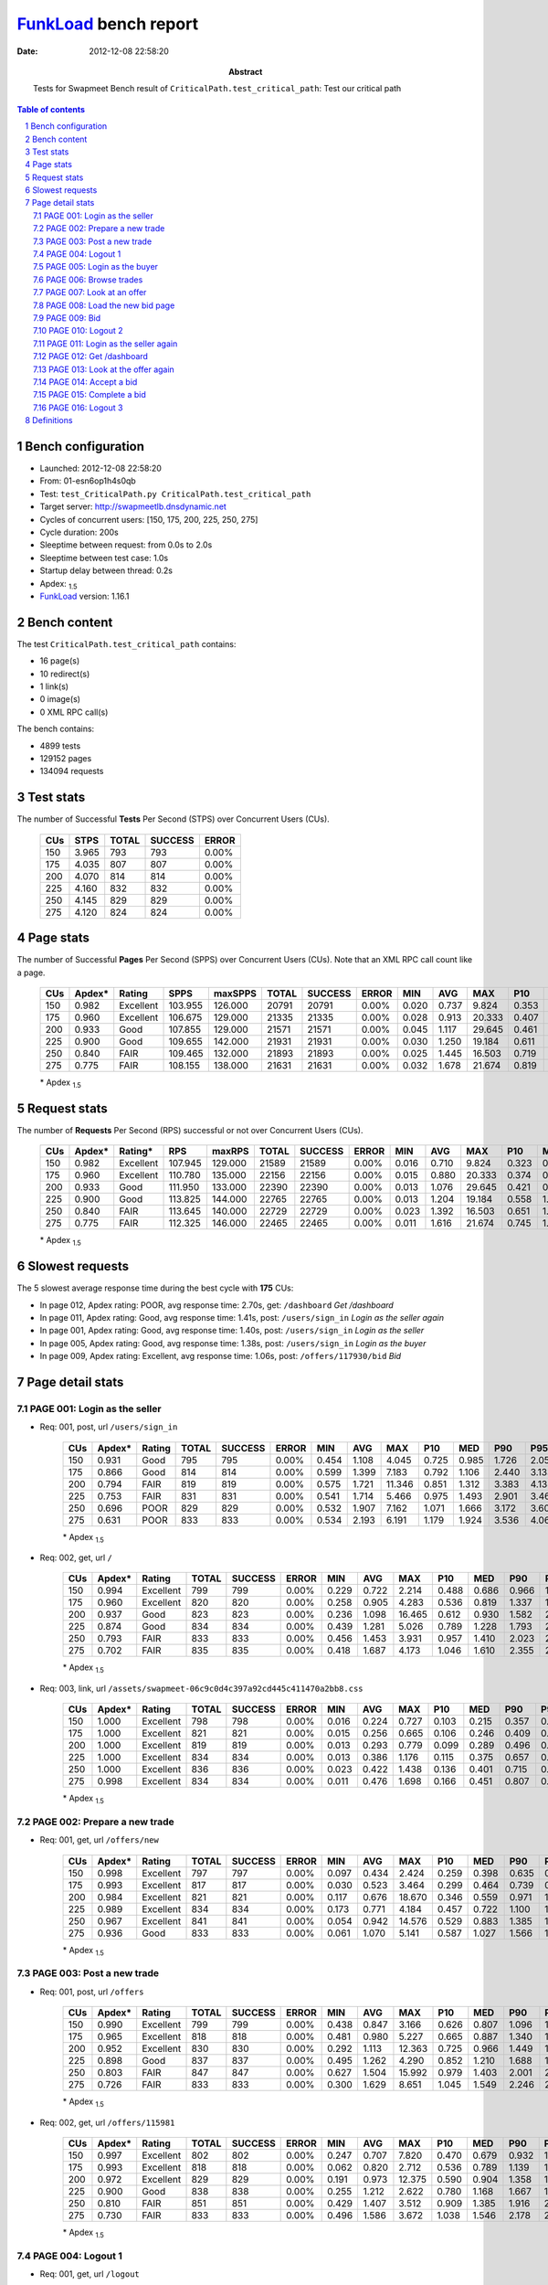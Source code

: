 ======================
FunkLoad_ bench report
======================


:date: 2012-12-08 22:58:20
:abstract: Tests for Swapmeet
           Bench result of ``CriticalPath.test_critical_path``: 
           Test our critical path

.. _FunkLoad: http://funkload.nuxeo.org/
.. sectnum::    :depth: 2
.. contents:: Table of contents
.. |APDEXT| replace:: \ :sub:`1.5`

Bench configuration
-------------------

* Launched: 2012-12-08 22:58:20
* From: 01-esn6op1h4s0qb
* Test: ``test_CriticalPath.py CriticalPath.test_critical_path``
* Target server: http://swapmeetlb.dnsdynamic.net
* Cycles of concurrent users: [150, 175, 200, 225, 250, 275]
* Cycle duration: 200s
* Sleeptime between request: from 0.0s to 2.0s
* Sleeptime between test case: 1.0s
* Startup delay between thread: 0.2s
* Apdex: |APDEXT|
* FunkLoad_ version: 1.16.1


Bench content
-------------

The test ``CriticalPath.test_critical_path`` contains: 

* 16 page(s)
* 10 redirect(s)
* 1 link(s)
* 0 image(s)
* 0 XML RPC call(s)

The bench contains:

* 4899 tests
* 129152 pages
* 134094 requests


Test stats
----------

The number of Successful **Tests** Per Second (STPS) over Concurrent Users (CUs).

 .. image:: tests.png

 ================== ================== ================== ================== ==================
                CUs               STPS              TOTAL            SUCCESS              ERROR
 ================== ================== ================== ================== ==================
                150              3.965                793                793             0.00%
                175              4.035                807                807             0.00%
                200              4.070                814                814             0.00%
                225              4.160                832                832             0.00%
                250              4.145                829                829             0.00%
                275              4.120                824                824             0.00%
 ================== ================== ================== ================== ==================



Page stats
----------

The number of Successful **Pages** Per Second (SPPS) over Concurrent Users (CUs).
Note that an XML RPC call count like a page.

 .. image:: pages_spps.png
 .. image:: pages.png

 ================== ================== ================== ================== ================== ================== ================== ================== ================== ================== ================== ================== ================== ================== ==================
                CUs             Apdex*             Rating               SPPS            maxSPPS              TOTAL            SUCCESS              ERROR                MIN                AVG                MAX                P10                MED                P90                P95
 ================== ================== ================== ================== ================== ================== ================== ================== ================== ================== ================== ================== ================== ================== ==================
                150              0.982          Excellent            103.955            126.000              20791              20791             0.00%              0.020              0.737              9.824              0.353              0.670              1.108              1.366
                175              0.960          Excellent            106.675            129.000              21335              21335             0.00%              0.028              0.913             20.333              0.407              0.769              1.372              1.876
                200              0.933               Good            107.855            129.000              21571              21571             0.00%              0.045              1.117             29.645              0.461              0.878              1.707              2.400
                225              0.900               Good            109.655            142.000              21931              21931             0.00%              0.030              1.250             19.184              0.611              1.101              1.858              2.316
                250              0.840               FAIR            109.465            132.000              21893              21893             0.00%              0.025              1.445             16.503              0.719              1.272              2.150              2.662
                275              0.775               FAIR            108.155            138.000              21631              21631             0.00%              0.032              1.678             21.674              0.819              1.451              2.490              3.202
 ================== ================== ================== ================== ================== ================== ================== ================== ================== ================== ================== ================== ================== ================== ==================

 \* Apdex |APDEXT|

Request stats
-------------

The number of **Requests** Per Second (RPS) successful or not over Concurrent Users (CUs).

 .. image:: requests_rps.png
 .. image:: requests.png

 ================== ================== ================== ================== ================== ================== ================== ================== ================== ================== ================== ================== ================== ================== ==================
                CUs             Apdex*            Rating*                RPS             maxRPS              TOTAL            SUCCESS              ERROR                MIN                AVG                MAX                P10                MED                P90                P95
 ================== ================== ================== ================== ================== ================== ================== ================== ================== ================== ================== ================== ================== ================== ==================
                150              0.982          Excellent            107.945            129.000              21589              21589             0.00%              0.016              0.710              9.824              0.323              0.648              1.080              1.335
                175              0.960          Excellent            110.780            135.000              22156              22156             0.00%              0.015              0.880             20.333              0.374              0.743              1.333              1.831
                200              0.933               Good            111.950            133.000              22390              22390             0.00%              0.013              1.076             29.645              0.421              0.848              1.653              2.329
                225              0.900               Good            113.825            144.000              22765              22765             0.00%              0.013              1.204             19.184              0.558              1.071              1.789              2.240
                250              0.840               FAIR            113.645            140.000              22729              22729             0.00%              0.023              1.392             16.503              0.651              1.233              2.081              2.582
                275              0.775               FAIR            112.325            146.000              22465              22465             0.00%              0.011              1.616             21.674              0.745              1.409              2.406              3.130
 ================== ================== ================== ================== ================== ================== ================== ================== ================== ================== ================== ================== ================== ================== ==================

 \* Apdex |APDEXT|

Slowest requests
----------------

The 5 slowest average response time during the best cycle with **175** CUs:

* In page 012, Apdex rating: POOR, avg response time: 2.70s, get: ``/dashboard``
  `Get /dashboard`
* In page 011, Apdex rating: Good, avg response time: 1.41s, post: ``/users/sign_in``
  `Login as the seller again`
* In page 001, Apdex rating: Good, avg response time: 1.40s, post: ``/users/sign_in``
  `Login as the seller`
* In page 005, Apdex rating: Good, avg response time: 1.38s, post: ``/users/sign_in``
  `Login as the buyer`
* In page 009, Apdex rating: Excellent, avg response time: 1.06s, post: ``/offers/117930/bid``
  `Bid`

Page detail stats
-----------------


PAGE 001: Login as the seller
~~~~~~~~~~~~~~~~~~~~~~~~~~~~~

* Req: 001, post, url ``/users/sign_in``

     .. image:: request_001.001.png

     ================== ================== ================== ================== ================== ================== ================== ================== ================== ================== ================== ================== ==================
                    CUs             Apdex*             Rating              TOTAL            SUCCESS              ERROR                MIN                AVG                MAX                P10                MED                P90                P95
     ================== ================== ================== ================== ================== ================== ================== ================== ================== ================== ================== ================== ==================
                    150              0.931               Good                795                795             0.00%              0.454              1.108              4.045              0.725              0.985              1.726              2.057
                    175              0.866               Good                814                814             0.00%              0.599              1.399              7.183              0.792              1.106              2.440              3.133
                    200              0.794               FAIR                819                819             0.00%              0.575              1.721             11.346              0.851              1.312              3.383              4.138
                    225              0.753               FAIR                831                831             0.00%              0.541              1.714              5.466              0.975              1.493              2.901              3.464
                    250              0.696               POOR                829                829             0.00%              0.532              1.907              7.162              1.071              1.666              3.172              3.602
                    275              0.631               POOR                833                833             0.00%              0.534              2.193              6.191              1.179              1.924              3.536              4.066
     ================== ================== ================== ================== ================== ================== ================== ================== ================== ================== ================== ================== ==================

     \* Apdex |APDEXT|
* Req: 002, get, url ``/``

     .. image:: request_001.002.png

     ================== ================== ================== ================== ================== ================== ================== ================== ================== ================== ================== ================== ==================
                    CUs             Apdex*             Rating              TOTAL            SUCCESS              ERROR                MIN                AVG                MAX                P10                MED                P90                P95
     ================== ================== ================== ================== ================== ================== ================== ================== ================== ================== ================== ================== ==================
                    150              0.994          Excellent                799                799             0.00%              0.229              0.722              2.214              0.488              0.686              0.966              1.114
                    175              0.960          Excellent                820                820             0.00%              0.258              0.905              4.283              0.536              0.819              1.337              1.743
                    200              0.937               Good                823                823             0.00%              0.236              1.098             16.465              0.612              0.930              1.582              2.110
                    225              0.874               Good                834                834             0.00%              0.439              1.281              5.026              0.789              1.228              1.793              2.063
                    250              0.793               FAIR                833                833             0.00%              0.456              1.453              3.931              0.957              1.410              2.023              2.214
                    275              0.702               FAIR                835                835             0.00%              0.418              1.687              4.173              1.046              1.610              2.355              2.731
     ================== ================== ================== ================== ================== ================== ================== ================== ================== ================== ================== ================== ==================

     \* Apdex |APDEXT|
* Req: 003, link, url ``/assets/swapmeet-06c9c0d4c397a92cd445c411470a2bb8.css``

     .. image:: request_001.003.png

     ================== ================== ================== ================== ================== ================== ================== ================== ================== ================== ================== ================== ==================
                    CUs             Apdex*             Rating              TOTAL            SUCCESS              ERROR                MIN                AVG                MAX                P10                MED                P90                P95
     ================== ================== ================== ================== ================== ================== ================== ================== ================== ================== ================== ================== ==================
                    150              1.000          Excellent                798                798             0.00%              0.016              0.224              0.727              0.103              0.215              0.357              0.397
                    175              1.000          Excellent                821                821             0.00%              0.015              0.256              0.665              0.106              0.246              0.409              0.460
                    200              1.000          Excellent                819                819             0.00%              0.013              0.293              0.779              0.099              0.289              0.496              0.574
                    225              1.000          Excellent                834                834             0.00%              0.013              0.386              1.176              0.115              0.375              0.657              0.750
                    250              1.000          Excellent                836                836             0.00%              0.023              0.422              1.438              0.136              0.401              0.715              0.813
                    275              0.998          Excellent                834                834             0.00%              0.011              0.476              1.698              0.166              0.451              0.807              0.924
     ================== ================== ================== ================== ================== ================== ================== ================== ================== ================== ================== ================== ==================

     \* Apdex |APDEXT|

PAGE 002: Prepare a new trade
~~~~~~~~~~~~~~~~~~~~~~~~~~~~~

* Req: 001, get, url ``/offers/new``

     .. image:: request_002.001.png

     ================== ================== ================== ================== ================== ================== ================== ================== ================== ================== ================== ================== ==================
                    CUs             Apdex*             Rating              TOTAL            SUCCESS              ERROR                MIN                AVG                MAX                P10                MED                P90                P95
     ================== ================== ================== ================== ================== ================== ================== ================== ================== ================== ================== ================== ==================
                    150              0.998          Excellent                797                797             0.00%              0.097              0.434              2.424              0.259              0.398              0.635              0.749
                    175              0.993          Excellent                817                817             0.00%              0.030              0.523              3.464              0.299              0.464              0.739              0.970
                    200              0.984          Excellent                821                821             0.00%              0.117              0.676             18.670              0.346              0.559              0.971              1.251
                    225              0.989          Excellent                834                834             0.00%              0.173              0.771              4.184              0.457              0.722              1.100              1.276
                    250              0.967          Excellent                841                841             0.00%              0.054              0.942             14.576              0.529              0.883              1.385              1.554
                    275              0.936               Good                833                833             0.00%              0.061              1.070              5.141              0.587              1.027              1.566              1.764
     ================== ================== ================== ================== ================== ================== ================== ================== ================== ================== ================== ================== ==================

     \* Apdex |APDEXT|

PAGE 003: Post a new trade
~~~~~~~~~~~~~~~~~~~~~~~~~~

* Req: 001, post, url ``/offers``

     .. image:: request_003.001.png

     ================== ================== ================== ================== ================== ================== ================== ================== ================== ================== ================== ================== ==================
                    CUs             Apdex*             Rating              TOTAL            SUCCESS              ERROR                MIN                AVG                MAX                P10                MED                P90                P95
     ================== ================== ================== ================== ================== ================== ================== ================== ================== ================== ================== ================== ==================
                    150              0.990          Excellent                799                799             0.00%              0.438              0.847              3.166              0.626              0.807              1.096              1.243
                    175              0.965          Excellent                818                818             0.00%              0.481              0.980              5.227              0.665              0.887              1.340              1.665
                    200              0.952          Excellent                830                830             0.00%              0.292              1.113             12.363              0.725              0.966              1.449              1.729
                    225              0.898               Good                837                837             0.00%              0.495              1.262              4.290              0.852              1.210              1.688              1.918
                    250              0.803               FAIR                847                847             0.00%              0.627              1.504             15.992              0.979              1.403              2.001              2.258
                    275              0.726               FAIR                833                833             0.00%              0.300              1.629              8.651              1.045              1.549              2.246              2.658
     ================== ================== ================== ================== ================== ================== ================== ================== ================== ================== ================== ================== ==================

     \* Apdex |APDEXT|
* Req: 002, get, url ``/offers/115981``

     .. image:: request_003.002.png

     ================== ================== ================== ================== ================== ================== ================== ================== ================== ================== ================== ================== ==================
                    CUs             Apdex*             Rating              TOTAL            SUCCESS              ERROR                MIN                AVG                MAX                P10                MED                P90                P95
     ================== ================== ================== ================== ================== ================== ================== ================== ================== ================== ================== ================== ==================
                    150              0.997          Excellent                802                802             0.00%              0.247              0.707              7.820              0.470              0.679              0.932              1.039
                    175              0.993          Excellent                818                818             0.00%              0.062              0.820              2.712              0.536              0.789              1.139              1.275
                    200              0.972          Excellent                829                829             0.00%              0.191              0.973             12.375              0.590              0.904              1.358              1.534
                    225              0.900               Good                838                838             0.00%              0.255              1.212              2.622              0.780              1.168              1.667              1.829
                    250              0.810               FAIR                851                851             0.00%              0.429              1.407              3.512              0.909              1.385              1.916              2.095
                    275              0.730               FAIR                833                833             0.00%              0.496              1.586              3.672              1.038              1.546              2.178              2.447
     ================== ================== ================== ================== ================== ================== ================== ================== ================== ================== ================== ================== ==================

     \* Apdex |APDEXT|

PAGE 004: Logout 1
~~~~~~~~~~~~~~~~~~

* Req: 001, get, url ``/logout``

     .. image:: request_004.001.png

     ================== ================== ================== ================== ================== ================== ================== ================== ================== ================== ================== ================== ==================
                    CUs             Apdex*             Rating              TOTAL            SUCCESS              ERROR                MIN                AVG                MAX                P10                MED                P90                P95
     ================== ================== ================== ================== ================== ================== ================== ================== ================== ================== ================== ================== ==================
                    150              0.999          Excellent                806                806             0.00%              0.020              0.435              3.278              0.274              0.409              0.618              0.720
                    175              0.998          Excellent                821                821             0.00%              0.028              0.518              2.340              0.316              0.489              0.737              0.822
                    200              0.993          Excellent                824                824             0.00%              0.129              0.623             10.764              0.358              0.572              0.865              1.018
                    225              0.990          Excellent                839                839             0.00%              0.030              0.782              5.192              0.465              0.746              1.120              1.318
                    250              0.973          Excellent                851                851             0.00%              0.025              0.935              7.181              0.532              0.899              1.349              1.515
                    275              0.938               Good                832                832             0.00%              0.050              1.051              3.164              0.588              0.999              1.559              1.808
     ================== ================== ================== ================== ================== ================== ================== ================== ================== ================== ================== ================== ==================

     \* Apdex |APDEXT|
* Req: 002, get, url ``/login``

     .. image:: request_004.002.png

     ================== ================== ================== ================== ================== ================== ================== ================== ================== ================== ================== ================== ==================
                    CUs             Apdex*             Rating              TOTAL            SUCCESS              ERROR                MIN                AVG                MAX                P10                MED                P90                P95
     ================== ================== ================== ================== ================== ================== ================== ================== ================== ================== ================== ================== ==================
                    150              0.998          Excellent                807                807             0.00%              0.229              0.647              4.290              0.425              0.618              0.888              0.965
                    175              0.994          Excellent                821                821             0.00%              0.184              0.748              7.302              0.464              0.714              1.037              1.156
                    200              0.986          Excellent                826                826             0.00%              0.277              0.865             11.167              0.507              0.800              1.220              1.371
                    225              0.930               Good                839                839             0.00%              0.331              1.120              2.878              0.697              1.075              1.572              1.744
                    250              0.886               Good                851                851             0.00%              0.322              1.224              2.448              0.753              1.187              1.736              1.895
                    275              0.796               FAIR                832                832             0.00%              0.345              1.426              4.093              0.878              1.393              2.000              2.170
     ================== ================== ================== ================== ================== ================== ================== ================== ================== ================== ================== ================== ==================

     \* Apdex |APDEXT|

PAGE 005: Login as the buyer
~~~~~~~~~~~~~~~~~~~~~~~~~~~~

* Req: 001, post, url ``/users/sign_in``

     .. image:: request_005.001.png

     ================== ================== ================== ================== ================== ================== ================== ================== ================== ================== ================== ================== ==================
                    CUs             Apdex*             Rating              TOTAL            SUCCESS              ERROR                MIN                AVG                MAX                P10                MED                P90                P95
     ================== ================== ================== ================== ================== ================== ================== ================== ================== ================== ================== ================== ==================
                    150              0.932               Good                806                806             0.00%              0.445              1.135              4.168              0.757              1.026              1.685              2.016
                    175              0.873               Good                822                822             0.00%              0.472              1.376              6.119              0.821              1.163              2.196              2.811
                    200              0.786               FAIR                842                842             0.00%              0.580              1.708              7.292              0.917              1.384              3.105              3.741
                    225              0.728               FAIR                843                843             0.00%              0.726              1.769              7.357              1.079              1.553              2.791              3.381
                    250              0.645               POOR                849                849             0.00%              0.451              2.033              6.817              1.206              1.814              3.178              3.649
                    275              0.597               POOR                846                846             0.00%              0.710              2.343              6.200              1.328              2.101              3.823              4.239
     ================== ================== ================== ================== ================== ================== ================== ================== ================== ================== ================== ================== ==================

     \* Apdex |APDEXT|
* Req: 002, get, url ``/``

     .. image:: request_005.002.png

     ================== ================== ================== ================== ================== ================== ================== ================== ================== ================== ================== ================== ==================
                    CUs             Apdex*             Rating              TOTAL            SUCCESS              ERROR                MIN                AVG                MAX                P10                MED                P90                P95
     ================== ================== ================== ================== ================== ================== ================== ================== ================== ================== ================== ================== ==================
                    150              0.993          Excellent                805                805             0.00%              0.317              0.723              2.241              0.487              0.684              0.986              1.141
                    175              0.971          Excellent                824                824             0.00%              0.214              0.891              4.562              0.528              0.816              1.283              1.604
                    200              0.935               Good                837                837             0.00%              0.344              1.104             13.044              0.640              0.966              1.636              2.038
                    225              0.889               Good                840                840             0.00%              0.309              1.279              4.787              0.815              1.219              1.778              2.054
                    250              0.801               FAIR                850                850             0.00%              0.352              1.486              5.479              0.935              1.393              2.163              2.413
                    275              0.683               POOR                841                841             0.00%              0.557              1.706              5.692              1.078              1.646              2.378              2.634
     ================== ================== ================== ================== ================== ================== ================== ================== ================== ================== ================== ================== ==================

     \* Apdex |APDEXT|

PAGE 006: Browse trades
~~~~~~~~~~~~~~~~~~~~~~~

* Req: 001, get, url ``/offers``

     .. image:: request_006.001.png

     ================== ================== ================== ================== ================== ================== ================== ================== ================== ================== ================== ================== ==================
                    CUs             Apdex*             Rating              TOTAL            SUCCESS              ERROR                MIN                AVG                MAX                P10                MED                P90                P95
     ================== ================== ================== ================== ================== ================== ================== ================== ================== ================== ================== ================== ==================
                    150              0.994          Excellent                809                809             0.00%              0.094              0.513              1.987              0.311              0.461              0.755              0.924
                    175              0.980          Excellent                830                830             0.00%              0.188              0.663              4.438              0.357              0.556              1.047              1.412
                    200              0.960          Excellent                834                834             0.00%              0.078              0.821             15.787              0.389              0.655              1.326              1.871
                    225              0.966          Excellent                839                839             0.00%              0.247              0.911              3.965              0.487              0.815              1.353              1.648
                    250              0.938               Good                851                851             0.00%              0.220              1.055              4.195              0.614              0.972              1.589              1.884
                    275              0.885               Good                837                837             0.00%              0.276              1.263              4.641              0.699              1.157              1.927              2.311
     ================== ================== ================== ================== ================== ================== ================== ================== ================== ================== ================== ================== ==================

     \* Apdex |APDEXT|

PAGE 007: Look at an offer
~~~~~~~~~~~~~~~~~~~~~~~~~~

* Req: 001, get, url ``/offers/115920``

     .. image:: request_007.001.png

     ================== ================== ================== ================== ================== ================== ================== ================== ================== ================== ================== ================== ==================
                    CUs             Apdex*             Rating              TOTAL            SUCCESS              ERROR                MIN                AVG                MAX                P10                MED                P90                P95
     ================== ================== ================== ================== ================== ================== ================== ================== ================== ================== ================== ================== ==================
                    150              0.998          Excellent                808                808             0.00%              0.058              0.444              4.845              0.266              0.404              0.649              0.752
                    175              0.996          Excellent                828                828             0.00%              0.048              0.530              2.150              0.303              0.484              0.797              0.961
                    200              0.979          Excellent                836                836             0.00%              0.132              0.704             19.308              0.341              0.570              1.098              1.369
                    225              0.986          Excellent                839                839             0.00%              0.035              0.775              3.205              0.432              0.740              1.124              1.316
                    250              0.969          Excellent                847                847             0.00%              0.031              0.946              4.371              0.529              0.893              1.366              1.550
                    275              0.929               Good                831                831             0.00%              0.055              1.099             15.722              0.635              1.034              1.589              1.780
     ================== ================== ================== ================== ================== ================== ================== ================== ================== ================== ================== ================== ==================

     \* Apdex |APDEXT|

PAGE 008: Load the new bid page
~~~~~~~~~~~~~~~~~~~~~~~~~~~~~~~

* Req: 001, get, url ``/offers/115888/bid``

     .. image:: request_008.001.png

     ================== ================== ================== ================== ================== ================== ================== ================== ================== ================== ================== ================== ==================
                    CUs             Apdex*             Rating              TOTAL            SUCCESS              ERROR                MIN                AVG                MAX                P10                MED                P90                P95
     ================== ================== ================== ================== ================== ================== ================== ================== ================== ================== ================== ================== ==================
                    150              0.998          Excellent                808                808             0.00%              0.129              0.445              1.913              0.277              0.411              0.630              0.746
                    175              0.987          Excellent                828                828             0.00%              0.085              0.600             16.066              0.305              0.486              0.837              1.067
                    200              0.977          Excellent                831                831             0.00%              0.067              0.740             23.369              0.339              0.600              1.065              1.361
                    225              0.977          Excellent                837                837             0.00%              0.129              0.836              3.287              0.462              0.765              1.242              1.432
                    250              0.965          Excellent                846                846             0.00%              0.072              0.934              8.728              0.530              0.868              1.397              1.600
                    275              0.918               Good                826                826             0.00%              0.182              1.109              4.211              0.618              1.041              1.673              1.897
     ================== ================== ================== ================== ================== ================== ================== ================== ================== ================== ================== ================== ==================

     \* Apdex |APDEXT|

PAGE 009: Bid
~~~~~~~~~~~~~

* Req: 001, post, url ``/offers/115886/bid``

     .. image:: request_009.001.png

     ================== ================== ================== ================== ================== ================== ================== ================== ================== ================== ================== ================== ==================
                    CUs             Apdex*             Rating              TOTAL            SUCCESS              ERROR                MIN                AVG                MAX                P10                MED                P90                P95
     ================== ================== ================== ================== ================== ================== ================== ================== ================== ================== ================== ================== ==================
                    150              0.992          Excellent                806                806             0.00%              0.413              0.880              2.657              0.655              0.838              1.137              1.277
                    175              0.952          Excellent                832                832             0.00%              0.445              1.058              7.233              0.706              0.947              1.455              1.832
                    200              0.919               Good                831                831             0.00%              0.374              1.216              7.495              0.766              1.065              1.734              2.268
                    225              0.870               Good                843                843             0.00%              0.328              1.345              3.958              0.911              1.292              1.814              2.120
                    250              0.767               FAIR                853                853             0.00%              0.510              1.559             16.503              1.024              1.458              2.113              2.378
                    275              0.692               POOR                821                821             0.00%              0.334              1.739              6.591              1.123              1.640              2.370              2.802
     ================== ================== ================== ================== ================== ================== ================== ================== ================== ================== ================== ================== ==================

     \* Apdex |APDEXT|
* Req: 002, get, url ``/offers/115867``

     .. image:: request_009.002.png

     ================== ================== ================== ================== ================== ================== ================== ================== ================== ================== ================== ================== ==================
                    CUs             Apdex*             Rating              TOTAL            SUCCESS              ERROR                MIN                AVG                MAX                P10                MED                P90                P95
     ================== ================== ================== ================== ================== ================== ================== ================== ================== ================== ================== ================== ==================
                    150              0.999          Excellent                808                808             0.00%              0.250              0.715              3.407              0.482              0.701              0.957              1.048
                    175              0.984          Excellent                828                828             0.00%              0.190              0.880             20.333              0.548              0.802              1.197              1.342
                    200              0.949          Excellent                831                831             0.00%              0.146              1.076             15.459              0.598              0.940              1.483              1.925
                    225              0.890               Good                843                843             0.00%              0.275              1.265              4.556              0.846              1.220              1.711              1.906
                    250              0.802               FAIR                848                848             0.00%              0.477              1.430              3.493              0.965              1.387              1.958              2.109
                    275              0.721               FAIR                817                817             0.00%              0.535              1.631              4.201              1.054              1.564              2.294              2.533
     ================== ================== ================== ================== ================== ================== ================== ================== ================== ================== ================== ================== ==================

     \* Apdex |APDEXT|

PAGE 010: Logout 2
~~~~~~~~~~~~~~~~~~

* Req: 001, get, url ``/logout``

     .. image:: request_010.001.png

     ================== ================== ================== ================== ================== ================== ================== ================== ================== ================== ================== ================== ==================
                    CUs             Apdex*             Rating              TOTAL            SUCCESS              ERROR                MIN                AVG                MAX                P10                MED                P90                P95
     ================== ================== ================== ================== ================== ================== ================== ================== ================== ================== ================== ================== ==================
                    150              1.000          Excellent                804                804             0.00%              0.081              0.431              1.228              0.276              0.414              0.600              0.676
                    175              0.998          Excellent                824                824             0.00%              0.071              0.527              3.332              0.313              0.487              0.758              0.887
                    200              0.995          Excellent                835                835             0.00%              0.077              0.606              3.786              0.348              0.561              0.894              1.055
                    225              0.991          Excellent                852                852             0.00%              0.212              0.791              2.219              0.468              0.756              1.165              1.309
                    250              0.972          Excellent                841                841             0.00%              0.060              0.903              2.220              0.538              0.861              1.328              1.513
                    275              0.930               Good                813                813             0.00%              0.219              1.069              2.566              0.610              1.015              1.600              1.752
     ================== ================== ================== ================== ================== ================== ================== ================== ================== ================== ================== ================== ==================

     \* Apdex |APDEXT|
* Req: 002, get, url ``/login``

     .. image:: request_010.002.png

     ================== ================== ================== ================== ================== ================== ================== ================== ================== ================== ================== ================== ==================
                    CUs             Apdex*             Rating              TOTAL            SUCCESS              ERROR                MIN                AVG                MAX                P10                MED                P90                P95
     ================== ================== ================== ================== ================== ================== ================== ================== ================== ================== ================== ================== ==================
                    150              1.000          Excellent                807                807             0.00%              0.226              0.632              1.264              0.421              0.621              0.871              0.944
                    175              0.996          Excellent                826                826             0.00%              0.181              0.722              2.374              0.463              0.695              0.992              1.116
                    200              0.990          Excellent                831                831             0.00%              0.220              0.816              2.384              0.486              0.788              1.154              1.280
                    225              0.941          Excellent                859                859             0.00%              0.316              1.100              2.994              0.673              1.066              1.564              1.741
                    250              0.877               Good                837                837             0.00%              0.404              1.252              3.746              0.770              1.213              1.764              1.960
                    275              0.809               FAIR                813                813             0.00%              0.345              1.399              3.351              0.863              1.351              1.994              2.160
     ================== ================== ================== ================== ================== ================== ================== ================== ================== ================== ================== ================== ==================

     \* Apdex |APDEXT|

PAGE 011: Login as the seller again
~~~~~~~~~~~~~~~~~~~~~~~~~~~~~~~~~~~

* Req: 001, post, url ``/users/sign_in``

     .. image:: request_011.001.png

     ================== ================== ================== ================== ================== ================== ================== ================== ================== ================== ================== ================== ==================
                    CUs             Apdex*             Rating              TOTAL            SUCCESS              ERROR                MIN                AVG                MAX                P10                MED                P90                P95
     ================== ================== ================== ================== ================== ================== ================== ================== ================== ================== ================== ================== ==================
                    150              0.919               Good                800                800             0.00%              0.416              1.165              3.901              0.785              1.039              1.730              2.040
                    175              0.878               Good                824                824             0.00%              0.603              1.411              7.065              0.828              1.145              2.372              3.315
                    200              0.797               FAIR                834                834             0.00%              0.606              1.687              9.598              0.892              1.324              3.031              3.942
                    225              0.748               FAIR                860                860             0.00%              0.587              1.771              8.082              1.053              1.505              3.018              3.609
                    250              0.628               POOR                840                840             0.00%              0.662              2.055              6.337              1.202              1.865              3.182              3.709
                    275              0.581               POOR                823                823             0.00%              0.752              2.362              6.795              1.351              2.090              3.755              4.226
     ================== ================== ================== ================== ================== ================== ================== ================== ================== ================== ================== ================== ==================

     \* Apdex |APDEXT|
* Req: 002, get, url ``/``

     .. image:: request_011.002.png

     ================== ================== ================== ================== ================== ================== ================== ================== ================== ================== ================== ================== ==================
                    CUs             Apdex*             Rating              TOTAL            SUCCESS              ERROR                MIN                AVG                MAX                P10                MED                P90                P95
     ================== ================== ================== ================== ================== ================== ================== ================== ================== ================== ================== ================== ==================
                    150              0.990          Excellent                799                799             0.00%              0.265              0.737              7.102              0.474              0.693              0.999              1.210
                    175              0.971          Excellent                822                822             0.00%              0.096              0.897              5.700              0.548              0.806              1.299              1.560
                    200              0.940          Excellent                837                837             0.00%              0.114              1.086             14.275              0.596              0.948              1.609              2.129
                    225              0.889               Good                861                861             0.00%              0.226              1.251              4.358              0.781              1.198              1.759              1.992
                    250              0.802               FAIR                837                837             0.00%              0.497              1.458              5.124              0.933              1.390              2.046              2.267
                    275              0.695               POOR                830                830             0.00%              0.330              1.732             12.324              1.090              1.624              2.483              2.816
     ================== ================== ================== ================== ================== ================== ================== ================== ================== ================== ================== ================== ==================

     \* Apdex |APDEXT|

PAGE 012: Get /dashboard
~~~~~~~~~~~~~~~~~~~~~~~~

* Req: 001, get, url ``/dashboard``

     .. image:: request_012.001.png

     ================== ================== ================== ================== ================== ================== ================== ================== ================== ================== ================== ================== ==================
                    CUs             Apdex*             Rating              TOTAL            SUCCESS              ERROR                MIN                AVG                MAX                P10                MED                P90                P95
     ================== ================== ================== ================== ================== ================== ================== ================== ================== ================== ================== ================== ==================
                    150              0.802               FAIR                794                794             0.00%              0.303              1.694              9.824              0.698              1.255              3.193              4.753
                    175              0.666               POOR                815                815             0.00%              0.364              2.698             17.351              0.788              1.673              6.276              8.743
                    200              0.567               POOR                841                841             0.00%              0.419              3.795             29.645              0.917              2.084             10.063             13.904
                    225              0.567               POOR                852                852             0.00%              0.296              3.273             19.184              1.012              2.133              7.091             10.615
                    250              0.491       UNACCEPTABLE                836                836             0.00%              0.477              3.828             16.283              1.259              2.499              8.328             11.164
                    275              0.426       UNACCEPTABLE                841                841             0.00%              0.628              5.026             21.674              1.355              3.110             12.314             15.088
     ================== ================== ================== ================== ================== ================== ================== ================== ================== ================== ================== ================== ==================

     \* Apdex |APDEXT|

PAGE 013: Look at the offer again
~~~~~~~~~~~~~~~~~~~~~~~~~~~~~~~~~

* Req: 001, get, url ``/offers/115841``

     .. image:: request_013.001.png

     ================== ================== ================== ================== ================== ================== ================== ================== ================== ================== ================== ================== ==================
                    CUs             Apdex*             Rating              TOTAL            SUCCESS              ERROR                MIN                AVG                MAX                P10                MED                P90                P95
     ================== ================== ================== ================== ================== ================== ================== ================== ================== ================== ================== ================== ==================
                    150              0.996          Excellent                791                791             0.00%              0.061              0.471              7.354              0.275              0.429              0.679              0.783
                    175              0.984          Excellent                819                819             0.00%              0.035              0.611             17.267              0.316              0.505              0.899              1.187
                    200              0.979          Excellent                836                836             0.00%              0.056              0.679              4.853              0.348              0.587              1.104              1.359
                    225              0.979          Excellent                853                853             0.00%              0.123              0.821              3.309              0.461              0.759              1.217              1.452
                    250              0.957          Excellent                835                835             0.00%              0.062              0.997             14.837              0.562              0.938              1.437              1.645
                    275              0.914               Good                842                842             0.00%              0.151              1.124              6.170              0.626              1.052              1.713              1.896
     ================== ================== ================== ================== ================== ================== ================== ================== ================== ================== ================== ================== ==================

     \* Apdex |APDEXT|

PAGE 014: Accept a bid
~~~~~~~~~~~~~~~~~~~~~~

* Req: 001, post, url ``/offers/115795/accept/115884``

     .. image:: request_014.001.png

     ================== ================== ================== ================== ================== ================== ================== ================== ================== ================== ================== ================== ==================
                    CUs             Apdex*             Rating              TOTAL            SUCCESS              ERROR                MIN                AVG                MAX                P10                MED                P90                P95
     ================== ================== ================== ================== ================== ================== ================== ================== ================== ================== ================== ================== ==================
                    150              0.997          Excellent                794                794             0.00%              0.282              0.791              1.996              0.613              0.768              0.991              1.080
                    175              0.985          Excellent                816                816             0.00%              0.409              0.917              3.344              0.658              0.861              1.183              1.330
                    200              0.964          Excellent                830                830             0.00%              0.435              1.039             14.856              0.710              0.948              1.401              1.649
                    225              0.910               Good                854                854             0.00%              0.540              1.230              3.874              0.847              1.176              1.637              1.893
                    250              0.829               FAIR                837                837             0.00%              0.295              1.398             11.759              0.939              1.343              1.872              2.058
                    275              0.750               FAIR                843                843             0.00%              0.501              1.539              4.698              1.046              1.500              2.057              2.251
     ================== ================== ================== ================== ================== ================== ================== ================== ================== ================== ================== ================== ==================

     \* Apdex |APDEXT|
* Req: 002, get, url ``/offers/115769``

     .. image:: request_014.002.png

     ================== ================== ================== ================== ================== ================== ================== ================== ================== ================== ================== ================== ==================
                    CUs             Apdex*             Rating              TOTAL            SUCCESS              ERROR                MIN                AVG                MAX                P10                MED                P90                P95
     ================== ================== ================== ================== ================== ================== ================== ================== ================== ================== ================== ================== ==================
                    150              0.999          Excellent                792                792             0.00%              0.236              0.710              2.165              0.476              0.685              0.964              1.051
                    175              0.982          Excellent                815                815             0.00%              0.108              0.870              8.348              0.547              0.805              1.180              1.414
                    200              0.942          Excellent                830                830             0.00%              0.136              1.092             25.289              0.592              0.949              1.549              1.889
                    225              0.878               Good                849                849             0.00%              0.086              1.280              3.708              0.791              1.235              1.802              2.029
                    250              0.778               FAIR                834                834             0.00%              0.405              1.490             10.584              0.978              1.416              2.031              2.279
                    275              0.690               POOR                842                842             0.00%              0.542              1.676              4.656              1.062              1.628              2.299              2.584
     ================== ================== ================== ================== ================== ================== ================== ================== ================== ================== ================== ================== ==================

     \* Apdex |APDEXT|

PAGE 015: Complete a bid
~~~~~~~~~~~~~~~~~~~~~~~~

* Req: 001, post, url ``/offers/115788/complete/115885``

     .. image:: request_015.001.png

     ================== ================== ================== ================== ================== ================== ================== ================== ================== ================== ================== ================== ==================
                    CUs             Apdex*             Rating              TOTAL            SUCCESS              ERROR                MIN                AVG                MAX                P10                MED                P90                P95
     ================== ================== ================== ================== ================== ================== ================== ================== ================== ================== ================== ================== ==================
                    150              0.994          Excellent                788                788             0.00%              0.293              0.784              3.433              0.597              0.750              0.975              1.068
                    175              0.983          Excellent                814                814             0.00%              0.371              0.885              3.123              0.637              0.842              1.136              1.343
                    200              0.973          Excellent                825                825             0.00%              0.355              0.995             11.428              0.676              0.927              1.323              1.579
                    225              0.941          Excellent                844                844             0.00%              0.385              1.164              5.248              0.821              1.113              1.541              1.683
                    250              0.865               Good                838                838             0.00%              0.390              1.348             11.735              0.911              1.288              1.822              1.998
                    275              0.767               FAIR                840                840             0.00%              0.387              1.518              5.169              0.995              1.464              2.067              2.354
     ================== ================== ================== ================== ================== ================== ================== ================== ================== ================== ================== ================== ==================

     \* Apdex |APDEXT|
* Req: 002, get, url ``/offers/115731``

     .. image:: request_015.002.png

     ================== ================== ================== ================== ================== ================== ================== ================== ================== ================== ================== ================== ==================
                    CUs             Apdex*             Rating              TOTAL            SUCCESS              ERROR                MIN                AVG                MAX                P10                MED                P90                P95
     ================== ================== ================== ================== ================== ================== ================== ================== ================== ================== ================== ================== ==================
                    150              0.997          Excellent                789                789             0.00%              0.115              0.705              1.805              0.476              0.683              0.944              1.074
                    175              0.983          Excellent                812                812             0.00%              0.235              0.836              3.012              0.518              0.794              1.144              1.350
                    200              0.944          Excellent                826                826             0.00%              0.361              1.042             13.000              0.623              0.923              1.548              1.881
                    225              0.900               Good                844                844             0.00%              0.324              1.219              3.579              0.809              1.192              1.652              1.824
                    250              0.814               FAIR                843                843             0.00%              0.467              1.431              5.019              0.924              1.371              1.966              2.153
                    275              0.728               FAIR                837                837             0.00%              0.644              1.645             16.708              1.047              1.544              2.297              2.542
     ================== ================== ================== ================== ================== ================== ================== ================== ================== ================== ================== ================== ==================

     \* Apdex |APDEXT|

PAGE 016: Logout 3
~~~~~~~~~~~~~~~~~~

* Req: 001, get, url ``/logout``

     .. image:: request_016.001.png

     ================== ================== ================== ================== ================== ================== ================== ================== ================== ================== ================== ================== ==================
                    CUs             Apdex*             Rating              TOTAL            SUCCESS              ERROR                MIN                AVG                MAX                P10                MED                P90                P95
     ================== ================== ================== ================== ================== ================== ================== ================== ================== ================== ================== ================== ==================
                    150              1.000          Excellent                788                788             0.00%              0.149              0.434              1.145              0.271              0.409              0.625              0.686
                    175              0.996          Excellent                815                815             0.00%              0.091              0.509              4.364              0.310              0.468              0.745              0.862
                    200              0.994          Excellent                819                819             0.00%              0.045              0.602             10.725              0.333              0.541              0.890              1.038
                    225              0.989          Excellent                838                838             0.00%              0.128              0.778              2.925              0.433              0.736              1.130              1.318
                    250              0.974          Excellent                836                836             0.00%              0.104              0.926              2.608              0.550              0.894              1.353              1.505
                    275              0.936               Good                832                832             0.00%              0.032              1.064              2.873              0.614              1.027              1.553              1.757
     ================== ================== ================== ================== ================== ================== ================== ================== ================== ================== ================== ================== ==================

     \* Apdex |APDEXT|
* Req: 002, get, url ``/login``

     .. image:: request_016.002.png

     ================== ================== ================== ================== ================== ================== ================== ================== ================== ================== ================== ================== ==================
                    CUs             Apdex*             Rating              TOTAL            SUCCESS              ERROR                MIN                AVG                MAX                P10                MED                P90                P95
     ================== ================== ================== ================== ================== ================== ================== ================== ================== ================== ================== ================== ==================
                    150              0.997          Excellent                790                790             0.00%              0.201              0.636              2.153              0.415              0.610              0.882              0.975
                    175              0.994          Excellent                812                812             0.00%              0.122              0.737             10.409              0.450              0.704              1.022              1.130
                    200              0.989          Excellent                813                813             0.00%              0.168              0.824              2.514              0.497              0.787              1.176              1.285
                    225              0.937               Good                829                829             0.00%              0.241              1.090              2.463              0.664              1.061              1.556              1.713
                    250              0.868               Good                832                832             0.00%              0.069              1.277              4.944              0.791              1.244              1.774              1.926
                    275              0.813               FAIR                825                825             0.00%              0.383              1.412              3.195              0.917              1.369              2.016              2.228
     ================== ================== ================== ================== ================== ================== ================== ================== ================== ================== ================== ================== ==================

     \* Apdex |APDEXT|

Definitions
-----------

* CUs: Concurrent users or number of concurrent threads executing tests.
* Request: a single GET/POST/redirect/xmlrpc request.
* Page: a request with redirects and resource links (image, css, js) for an html page.
* STPS: Successful tests per second.
* SPPS: Successful pages per second.
* RPS: Requests per second, successful or not.
* maxSPPS: Maximum SPPS during the cycle.
* maxRPS: Maximum RPS during the cycle.
* MIN: Minimum response time for a page or request.
* AVG: Average response time for a page or request.
* MAX: Maximmum response time for a page or request.
* P10: 10th percentile, response time where 10 percent of pages or requests are delivered.
* MED: Median or 50th percentile, response time where half of pages or requests are delivered.
* P90: 90th percentile, response time where 90 percent of pages or requests are delivered.
* P95: 95th percentile, response time where 95 percent of pages or requests are delivered.
* Apdex T: Application Performance Index, 
  this is a numerical measure of user satisfaction, it is based
  on three zones of application responsiveness:

  - Satisfied: The user is fully productive. This represents the
    time value (T seconds) below which users are not impeded by
    application response time.

  - Tolerating: The user notices performance lagging within
    responses greater than T, but continues the process.

  - Frustrated: Performance with a response time greater than 4*T
    seconds is unacceptable, and users may abandon the process.

    By default T is set to 1.5s this means that response time between 0
    and 1.5s the user is fully productive, between 1.5 and 6s the
    responsivness is tolerating and above 6s the user is frustrated.

    The Apdex score converts many measurements into one number on a
    uniform scale of 0-to-1 (0 = no users satisfied, 1 = all users
    satisfied).

    Visit http://www.apdex.org/ for more information.
* Rating: To ease interpretation the Apdex
  score is also represented as a rating:

  - U for UNACCEPTABLE represented in gray for a score between 0 and 0.5 

  - P for POOR represented in red for a score between 0.5 and 0.7

  - F for FAIR represented in yellow for a score between 0.7 and 0.85

  - G for Good represented in green for a score between 0.85 and 0.94

  - E for Excellent represented in blue for a score between 0.94 and 1.

Report generated with FunkLoad_ 1.16.1, more information available on the `FunkLoad site <http://funkload.nuxeo.org/#benching>`_.